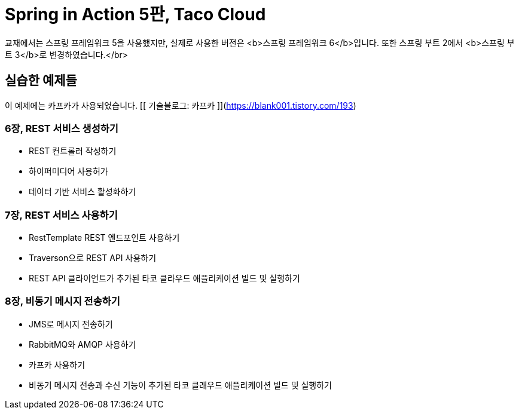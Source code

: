 # Spring in Action 5판, Taco Cloud
교재에서는 스프링 프레임워크 5을 사용했지만, 실제로 사용한 버전은 <b>스프링 프레임워크 6</b>입니다. 또한 스프링 부트 2에서 <b>스프링 부트 3</b>로 변경하였습니다.</br>

## 실습한 예제들
이 예제에는 카프카가 사용되었습니다. [[ 기술블로그: 카프카 ]](https://blank001.tistory.com/193)


### 6장, REST 서비스 생성하기
- REST 컨트롤러 작성하기
- 하이퍼미디어 사용허가
- 데이터 기반 서비스 활성화하기

### 7장, REST 서비스 사용하기
- RestTemplate REST 엔드포인트 사용하기
- Traverson으로 REST API 사용하기
- REST API 클라이언트가 추가된 타코 클라우드 애플리케이션 빌드 및 실행하기

### 8장, 비동기 메시지 전송하기
- JMS로 메시지 전송하기
- RabbitMQ와 AMQP 사용하기
- 카프카 사용하기
- 비동기 메시지 전송과 수신 기능이 추가된 타코 클래우드 애플리케이션 빌드 및 실행하기

